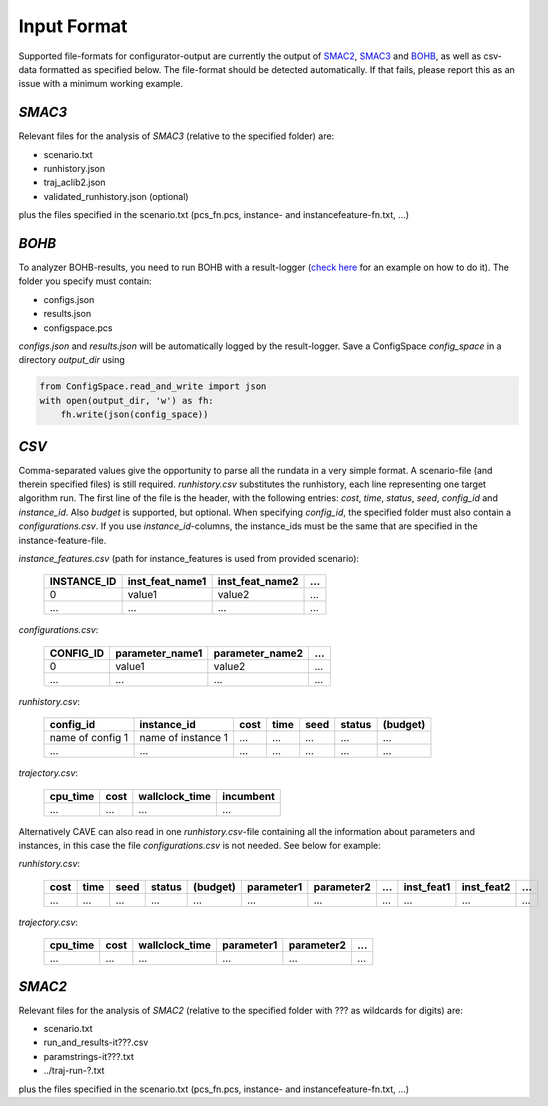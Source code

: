 Input Format
============

Supported file-formats for configurator-output are currently the output of
`SMAC2 <http://www.cs.ubc.ca/labs/beta/Projects/SMAC/>`_, `SMAC3 <https://github.com/automl/SMAC3>`_ and `BOHB <https://github.com/automl/HpBandSter>`_, as well as csv-data formatted as specified below.
The file-format should be detected automatically. If that fails, please report this as an issue with a minimum working example.

*SMAC3*
~~~~~~~
Relevant files for the analysis of *SMAC3* (relative to the specified
folder) are:

- scenario.txt
- runhistory.json
- traj_aclib2.json
- validated_runhistory.json (optional)

plus the files specified in the scenario.txt (pcs_fn.pcs, instance- and
instancefeature-fn.txt, ...)

*BOHB*
~~~~~~
To analyzer BOHB-results, you need to run BOHB with a result-logger (`check
here <https://automl.github.io/HpBandSter/build/html/auto_examples/example_5_mnist.html>`_ for an example on how to do it).
The folder you specify must contain:

- configs.json
- results.json
- configspace.pcs

*configs.json* and *results.json* will be automatically logged by the result-logger. Save a ConfigSpace `config_space`
in a directory `output_dir` using

.. code-block:: python

    from ConfigSpace.read_and_write import json
    with open(output_dir, 'w') as fh:
        fh.write(json(config_space))

*CSV*
~~~~~
Comma-separated values give the opportunity to parse all the rundata in a very simple
format. A scenario-file (and therein specified files) is still required.
`runhistory.csv` substitutes the runhistory, each line representing one target
algorithm run. The first line of the file is the header, with the following
entries: `cost`, `time`, `status`, `seed`, `config_id` and `instance_id`.
Also `budget` is supported, but optional.
When specifying `config_id`, the specified folder must also contain a `configurations.csv`.
If you use `instance_id`-columns, the instance_ids must be the same that are specified in the instance-feature-file.

`instance_features.csv` (path for instance_features is used from provided scenario):

    +-------------+-----------------+-----------------+-----+
    | INSTANCE_ID | inst_feat_name1 | inst_feat_name2 | ... |
    +=============+=================+=================+=====+
    | 0           | value1          | value2          | ... |
    +-------------+-----------------+-----------------+-----+
    | ...         | ...             | ...             | ... |
    +-------------+-----------------+-----------------+-----+

`configurations.csv`:

    +-----------+-----------------+-----------------+-----+
    | CONFIG_ID | parameter_name1 | parameter_name2 | ... |
    +===========+=================+=================+=====+
    | 0         | value1          | value2          | ... |
    +-----------+-----------------+-----------------+-----+
    | ...       | ...             | ...             | ... |
    +-----------+-----------------+-----------------+-----+

`runhistory.csv`:

    +--------------------+--------------------+------+------+------+--------+----------+
    |      config_id     |  instance_id       | cost | time | seed | status | (budget) |
    +====================+====================+======+======+======+========+==========+
    | name of config 1   | name of instance 1 | ...  |  ... | ...  |  ...   |  ...     |
    +--------------------+--------------------+------+------+------+--------+----------+
    |         ...        |          ...       | ...  |  ... | ...  |  ...   |  ...     |
    +--------------------+--------------------+------+------+------+--------+----------+

`trajectory.csv`:

    +----------+------+----------------+-----------+
    | cpu_time | cost | wallclock_time | incumbent |
    +==========+======+================+===========+
    | ...      | ...  | ...            | ...       |
    +----------+------+----------------+-----------+

Alternatively CAVE can also read in one `runhistory.csv`-file containing all the information
about parameters and instances, in this case the file `configurations.csv` is
not needed. See below for example:

`runhistory.csv`:

    +------+------+------+--------+----------+------------+------------+-----+------------+------------+-----+
    | cost | time | seed | status | (budget) | parameter1 | parameter2 | ... | inst_feat1 | inst_feat2 | ... |
    +======+======+======+========+==========+============+============+=====+============+============+=====+
    | ...  |  ... | ...  |  ...   | ...      | ...        | ...        | ... | ...        | ...        | ... |
    +------+------+------+--------+----------+------------+------------+-----+------------+------------+-----+

`trajectory.csv`:

    +----------+------+----------------+------------+------------+-----+
    | cpu_time | cost | wallclock_time | parameter1 | parameter2 | ... |
    +==========+======+================+============+============+=====+
    | ...      | ...  | ...            | ...        | ...        | ... |
    +----------+------+----------------+------------+------------+-----+

*SMAC2*
~~~~~~~
Relevant files for the analysis of *SMAC2* (relative to the specified
folder with ??? as wildcards for digits) are:

- scenario.txt
- run_and_results-it???.csv
- paramstrings-it???.txt
- ../traj-run-?.txt

plus the files specified in the scenario.txt (pcs_fn.pcs, instance- and
instancefeature-fn.txt, ...)
